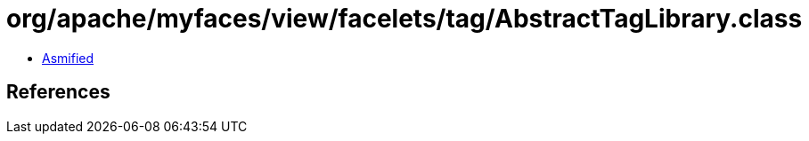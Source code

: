 = org/apache/myfaces/view/facelets/tag/AbstractTagLibrary.class

 - link:AbstractTagLibrary-asmified.java[Asmified]

== References

